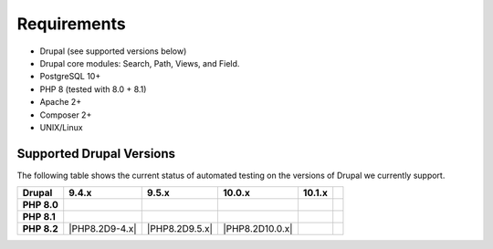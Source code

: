 
Requirements
===============

- Drupal (see supported versions below)
- Drupal core modules: Search, Path, Views, and Field.
- PostgreSQL 10+
- PHP 8 (tested with 8.0 + 8.1)
- Apache 2+
- Composer 2+
- UNIX/Linux

Supported Drupal Versions
---------------------------

The following table shows the current status of automated testing on the versions
of Drupal we currently support.

=========== ============== ============== ================ ============== ================
Drupal      9.4.x          9.5.x          10.0.x           10.1.x
=========== ============== ============== ================ ============== ================
**PHP 8.0** |PHP8D9.4.x|   |PHP8D9.5.x|                   
**PHP 8.1** |PHP8.1D9.4.x| |PHP8.1D9.5.x| |PHP8.1D10.0.x|
**PHP 8.2** |PHP8.2D9-4.x| |PHP8.2D9.5.x| |PHP8.2D10.0.x|
=========== ============== ============== ================ ============== ================


.. |PHP8D9.2.x| image:: https://github.com/tripal/tripal/actions/workflows/MAIN-phpunit-php8_D9_2x.yml/badge.svg
   :target: https://github.com/tripal/tripal/actions/workflows/MAIN-phpunit-php8_D9_2x.yml
.. |PHP8D9.3.x| image:: https://github.com/tripal/tripal/actions/workflows/MAIN-phpunit-php8_D9_3x.yml/badge.svg
   :target: https://github.com/tripal/tripal/actions/workflows/MAIN-phpunit-php8_D9_3x.yml
.. |PHP8D9.4.x| image:: https://github.com/tripal/tripal/actions/workflows/MAIN-phpunit-php8_D9_4x.yml/badge.svg
   :target: https://github.com/tripal/tripal/actions/workflows/MAIN-phpunit-php8_D9_4x.yml
.. |PHP8D9.5.x| image:: https://github.com/tripal/tripal/actions/workflows/MAIN-phpunit-php8_D9_5x.yml/badge.svg
   :target: https://github.com/tripal/tripal/actions/workflows/MAIN-phpunit-php8_D9_5x.yml
.. |PHP8.1D9.3.x| image:: https://github.com/tripal/tripal/actions/workflows/MAIN-phpunit-php8.1_D9_3x.yml/badge.svg
   :target: https://github.com/tripal/tripal/actions/workflows/MAIN-phpunit-php8.1_D9_3x.yml
.. |PHP8.1D9.4.x| image:: https://github.com/tripal/tripal/actions/workflows/MAIN-phpunit-php8.1_D9_4x.yml/badge.svg
   :target: https://github.com/tripal/tripal/actions/workflows/MAIN-phpunit-php8.1_D9_4x.yml
.. |PHP8.1D9.5.x| image:: https://github.com/tripal/tripal/actions/workflows/MAIN-phpunit-php8.1_D9_5x.yml/badge.svg
   :target: https://github.com/tripal/tripal/actions/workflows/MAIN-phpunit-php8.1_D9_5x.yml
.. |PHP8.1D10.0.x| image:: https://github.com/tripal/tripal/actions/workflows/MAIN-phpunit-php8.1_D10_0x.yml/badge.svg
   :target: https://github.com/tripal/tripal/actions/workflows/MAIN-phpunit-php8.1_D10_0x.yml
